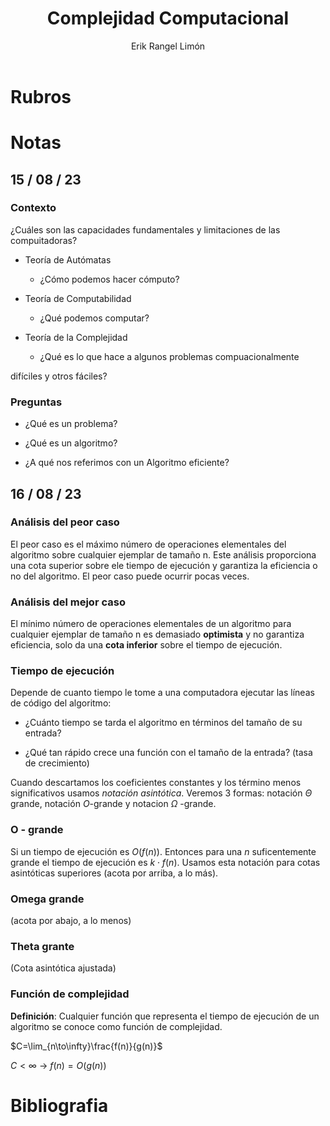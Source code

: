 #+title: Complejidad Computacional
#+author: Erik Rangel Limón

* Rubros

* Notas

** 15 / 08 / 23

*** Contexto

    ¿Cuáles son las capacidades fundamentales y limitaciones de las
    compuitadoras?

    - Teoría de Autómatas

      - ¿Cómo podemos hacer cómputo?

    - Teoría de Computabilidad

      - ¿Qué podemos computar?

    - Teoría de la Complejidad

      - ¿Qué es lo que hace a algunos problemas compuacionalmente
	difíciles y otros fáciles?
          
*** Preguntas

    - ¿Qué es un problema?

    - ¿Qué es un algoritmo?

    - ¿A qué nos referimos con un Algoritmo eficiente?

** 16 / 08 / 23

*** Análisis del peor caso

    El peor caso es el máximo número de operaciones elementales del
    algoritmo sobre cualquier ejemplar de tamaño n. Este análisis
    proporciona una cota superior sobre ele tiempo de ejecución y
    garantiza la eficiencia o no del algoritmo. El peor caso puede
    ocurrir pocas veces.

*** Análisis del mejor caso

    El mínimo número de operaciones elementales de un algoritmo para
    cualquier ejemplar de tamaño n es demasiado *optimista* y no
    garantiza eficiencia, solo da una *cota inferior* sobre el tiempo de
    ejecución.

*** Tiempo de ejecución

    Depende de cuanto tiempo le tome a una computadora ejecutar las
    líneas de código del algoritmo:

    - ¿Cuánto tiempo se tarda el algoritmo en términos del tamaño de
      su entrada?

    - ¿Qué tan rápido crece una función con el tamaño de la entrada?
      (tasa de crecimiento)


    Cuando descartamos los coeficientes constantes y los término menos
    significativos usamos /notación asintótica/. Veremos 3 formas:
    notación $\Theta$ grande, notación $O$-grande y notacion $\Omega$
    -grande.
    
*** O - grande

    Si un tiempo de ejecución es $O(f(n))$. Entonces para una $n$
    suficentemente grande el tiempo de ejecución es $k\cdot f(n)$.
    Usamos esta notación para cotas asintóticas superiores
    (acota por arriba, a lo más).

*** Omega grande

    (acota por abajo, a lo menos)

*** Theta grante

    (Cota asintótica ajustada)

*** Función de complejidad

    *Definición*: Cualquier función que representa el tiempo de
    ejecución de un algoritmo se conoce como función de complejidad.

    $C=\lim_{n\to\infty}\frac{f(n)}{g(n)}$

    $C<\infty$ -> $f(n)=O(g(n))$

* Bibliografia
